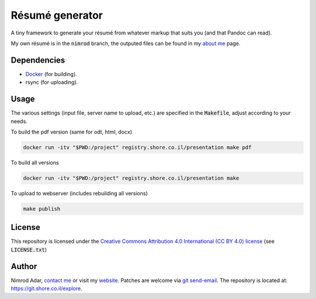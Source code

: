 Résumé generator
================

.. image:: https://git.shore.co.il/nimrod/resume/badges/master/pipeline.svg
    :target: https://git.shore.co.il/nimrod/resume/-/commits/master
    :alt: pipeline status

A tiny framework to generate your résumé from whatever markup that
suits you (and that Pandoc can read).

My own résumé is in the :code:`nimrod` branch, the outputed files can be found
in my `about me <https://www.shore.co.il/blog/pages/about-me.html>`_ page.

Dependencies
------------

- `Docker <https://www.docker.com/>`_ (for building).
- rsync (for uploading).

Usage
-----

The various settings (input file, server name to upload, etc.) are specified in
the :code:`Makefile`, adjust according to your needs.

To build the pdf version (same for odt, html, docx)

.. code:: shell

    docker run -itv "$PWD:/project" registry.shore.co.il/presentation make pdf

To build all versions

.. code:: shell

    docker run -itv "$PWD:/project" registry.shore.co.il/presentation make

To upload to webserver (includes rebuilding all versions)

.. code:: shell

    make publish

License
-------

This repository is licensed under the `Creative Commons
Attribution 4.0 International (CC BY 4.0) license
<http://creativecommons.org/licenses/by/4.0/>`_ (see :code:`LICENSE.txt`)

Author
------

Nimrod Adar, `contact me <nimrod@shore.co.il>`_ or visit my `website
<https://www.shore.co.il/>`_. Patches are welcome via `git send-email
<http://git-scm.com/book/en/v2/Git-Commands-Email>`_. The repository is located
at: https://git.shore.co.il/explore.

